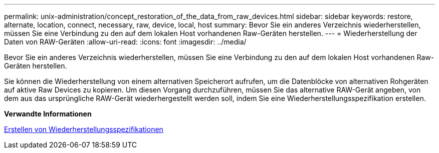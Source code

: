 ---
permalink: unix-administration/concept_restoration_of_the_data_from_raw_devices.html 
sidebar: sidebar 
keywords: restore, alternate, location, connect, necessary, raw, device, local, host 
summary: Bevor Sie ein anderes Verzeichnis wiederherstellen, müssen Sie eine Verbindung zu den auf dem lokalen Host vorhandenen Raw-Geräten herstellen. 
---
= Wiederherstellung der Daten von RAW-Geräten
:allow-uri-read: 
:icons: font
:imagesdir: ../media/


[role="lead"]
Bevor Sie ein anderes Verzeichnis wiederherstellen, müssen Sie eine Verbindung zu den auf dem lokalen Host vorhandenen Raw-Geräten herstellen.

Sie können die Wiederherstellung von einem alternativen Speicherort aufrufen, um die Datenblöcke von alternativen Rohgeräten auf aktive Raw Devices zu kopieren. Um diesen Vorgang durchzuführen, müssen Sie das alternative RAW-Gerät angeben, von dem aus das ursprüngliche RAW-Gerät wiederhergestellt werden soll, indem Sie eine Wiederherstellungsspezifikation erstellen.

*Verwandte Informationen*

xref:task_creating_restore_specifications.adoc[Erstellen von Wiederherstellungsspezifikationen]
